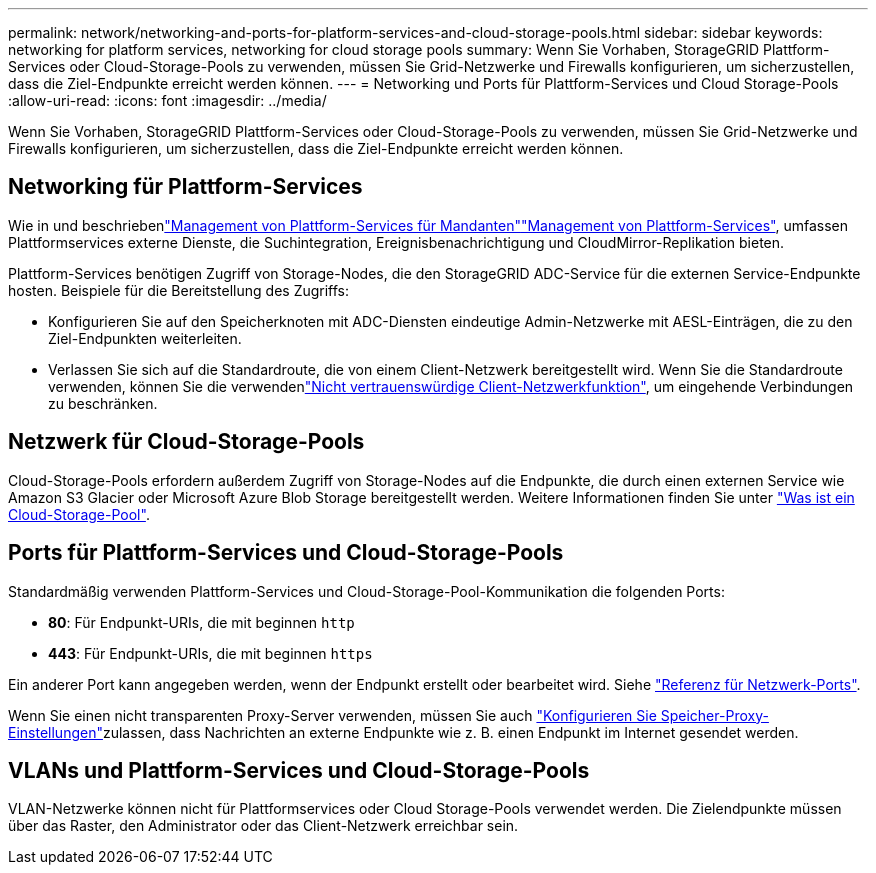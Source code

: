 ---
permalink: network/networking-and-ports-for-platform-services-and-cloud-storage-pools.html 
sidebar: sidebar 
keywords: networking for platform services, networking for cloud storage pools 
summary: Wenn Sie Vorhaben, StorageGRID Plattform-Services oder Cloud-Storage-Pools zu verwenden, müssen Sie Grid-Netzwerke und Firewalls konfigurieren, um sicherzustellen, dass die Ziel-Endpunkte erreicht werden können. 
---
= Networking und Ports für Plattform-Services und Cloud Storage-Pools
:allow-uri-read: 
:icons: font
:imagesdir: ../media/


[role="lead"]
Wenn Sie Vorhaben, StorageGRID Plattform-Services oder Cloud-Storage-Pools zu verwenden, müssen Sie Grid-Netzwerke und Firewalls konfigurieren, um sicherzustellen, dass die Ziel-Endpunkte erreicht werden können.



== Networking für Plattform-Services

Wie in  und beschriebenlink:../admin/manage-platform-services-for-tenants.html["Management von Plattform-Services für Mandanten"]link:../tenant/considerations-for-platform-services.html["Management von Plattform-Services"], umfassen Plattformservices externe Dienste, die Suchintegration, Ereignisbenachrichtigung und CloudMirror-Replikation bieten.

Plattform-Services benötigen Zugriff von Storage-Nodes, die den StorageGRID ADC-Service für die externen Service-Endpunkte hosten. Beispiele für die Bereitstellung des Zugriffs:

* Konfigurieren Sie auf den Speicherknoten mit ADC-Diensten eindeutige Admin-Netzwerke mit AESL-Einträgen, die zu den Ziel-Endpunkten weiterleiten.
* Verlassen Sie sich auf die Standardroute, die von einem Client-Netzwerk bereitgestellt wird. Wenn Sie die Standardroute verwenden, können Sie die verwendenlink:../admin/manage-firewall-controls.html["Nicht vertrauenswürdige Client-Netzwerkfunktion"], um eingehende Verbindungen zu beschränken.




== Netzwerk für Cloud-Storage-Pools

Cloud-Storage-Pools erfordern außerdem Zugriff von Storage-Nodes auf die Endpunkte, die durch einen externen Service wie Amazon S3 Glacier oder Microsoft Azure Blob Storage bereitgestellt werden. Weitere Informationen finden Sie unter link:../ilm/what-cloud-storage-pool-is.html["Was ist ein Cloud-Storage-Pool"].



== Ports für Plattform-Services und Cloud-Storage-Pools

Standardmäßig verwenden Plattform-Services und Cloud-Storage-Pool-Kommunikation die folgenden Ports:

* *80*: Für Endpunkt-URIs, die mit beginnen `http`
* *443*: Für Endpunkt-URIs, die mit beginnen `https`


Ein anderer Port kann angegeben werden, wenn der Endpunkt erstellt oder bearbeitet wird. Siehe link:internal-grid-node-communications.html["Referenz für Netzwerk-Ports"].

Wenn Sie einen nicht transparenten Proxy-Server verwenden, müssen Sie auch link:../admin/configuring-storage-proxy-settings.html["Konfigurieren Sie Speicher-Proxy-Einstellungen"]zulassen, dass Nachrichten an externe Endpunkte wie z. B. einen Endpunkt im Internet gesendet werden.



== VLANs und Plattform-Services und Cloud-Storage-Pools

VLAN-Netzwerke können nicht für Plattformservices oder Cloud Storage-Pools verwendet werden. Die Zielendpunkte müssen über das Raster, den Administrator oder das Client-Netzwerk erreichbar sein.

